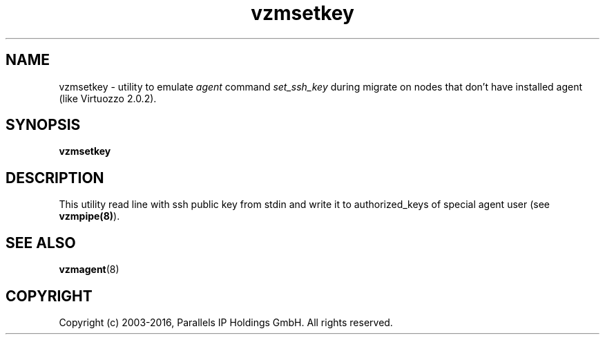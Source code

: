 .TH vzmsetkey 8 "October 2009" "OpenVZ"

.SH NAME
vzmsetkey - utility to emulate \fIagent\fP command \fIset_ssh_key\fP
during migrate on nodes that don't have installed agent (like Virtuozzo 2.0.2).

.SH SYNOPSIS
.TP
.B vzmsetkey

.SH DESCRIPTION
This utility read line with ssh public key from stdin and write it to
authorized_keys of special agent user (see \fBvzmpipe(8)\fP).

.SH SEE ALSO
.BR vzmagent (8)

.SH COPYRIGHT
Copyright (c) 2003-2016, Parallels IP Holdings GmbH. All rights reserved.
